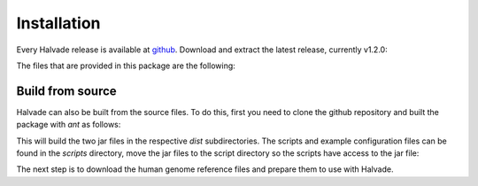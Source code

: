 Installation
============

Every Halvade release is available at `github <https://github.com/biointec/halvade/releases>`_. Download and extract the latest release, currently v1.2.0:

.. code-block:: bash
	:linenos:

	wget https://github.com/biointec/halvade/releases/download/v1.2.0/Halvade_v1.2.0.tar.gz
	tar -xvf Halvade_v1.2.0.tar.gz

The files that are provided in this package are the following:

.. code-block:: bash
	:linenos:

	example.config
	runHalvade.py
	halvade_bootstrap.sh
	HalvadeWithLibs.jar
	HalvadeUploaderWithLibs.jar
	bin.tar.gz


Build from source
-----------------

Halvade can also be built from the source files. To do this, first you need to clone the github repository and built the package with *ant* as follows:

.. code-block:: bash
	:linenos:

	git clone https://github.com/biointec/halvade.git
	cd halvade/halvade/
	ant
	cd ../halvade_upload_tool/
	ant
	cd ../

This will build the two jar files in the respective *dist* subdirectories. The scripts and example configuration files can be found in the *scripts* directory, move the jar files to the script directory so the scripts have access to the jar file:

.. code-block:: bash
	:linenos:

	cp halvade/dist/HalvadeWithLibs.jar scripts/
	cp halvade_upload_tool/dist/HalvadeUploaderWithLibs.jar scripts/


The next step is to download the human genome reference files and prepare them to use with Halvade.

